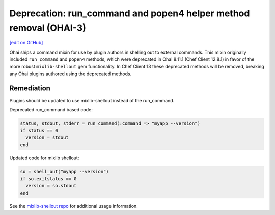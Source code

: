 ===================================================================
Deprecation: run_command and popen4 helper method removal (OHAI-3)
===================================================================
`[edit on GitHub] <https://github.com/chef/chef-web-docs/blob/master/chef_master/source/deprecations_ohai_run_command_helpers.rst>`__

.. meta::
    :robots: noindex
    
Ohai ships a command mixin for use by plugin authors in shelling out to external commands. This mixin originally included ``run_command`` and ``popen4`` methods, which were deprecated in Ohai 8.11.1 (Chef Client 12.8.1) in favor of the more robust ``mixlib-shellout`` gem functionality. In Chef Client 13 these deprecated methods will be removed, breaking any Ohai plugins authored using the deprecated methods.

Remediation
=============

Plugins should be updated to use mixlib-shellout instead of the run_command.

Deprecated run_command based code:

.. code-block:: ruby

  status, stdout, stderr = run_command(:command => "myapp --version")
  if status == 0
    version = stdout
  end

Updated code for mixlib shellout:

.. code-block:: ruby

  so = shell_out("myapp --version")
  if so.exitstatus == 0
    version = so.stdout
  end


See the `mixlib-shellout repo <https://github.com/chef/mixlib-shellout>`__ for additional usage information.
